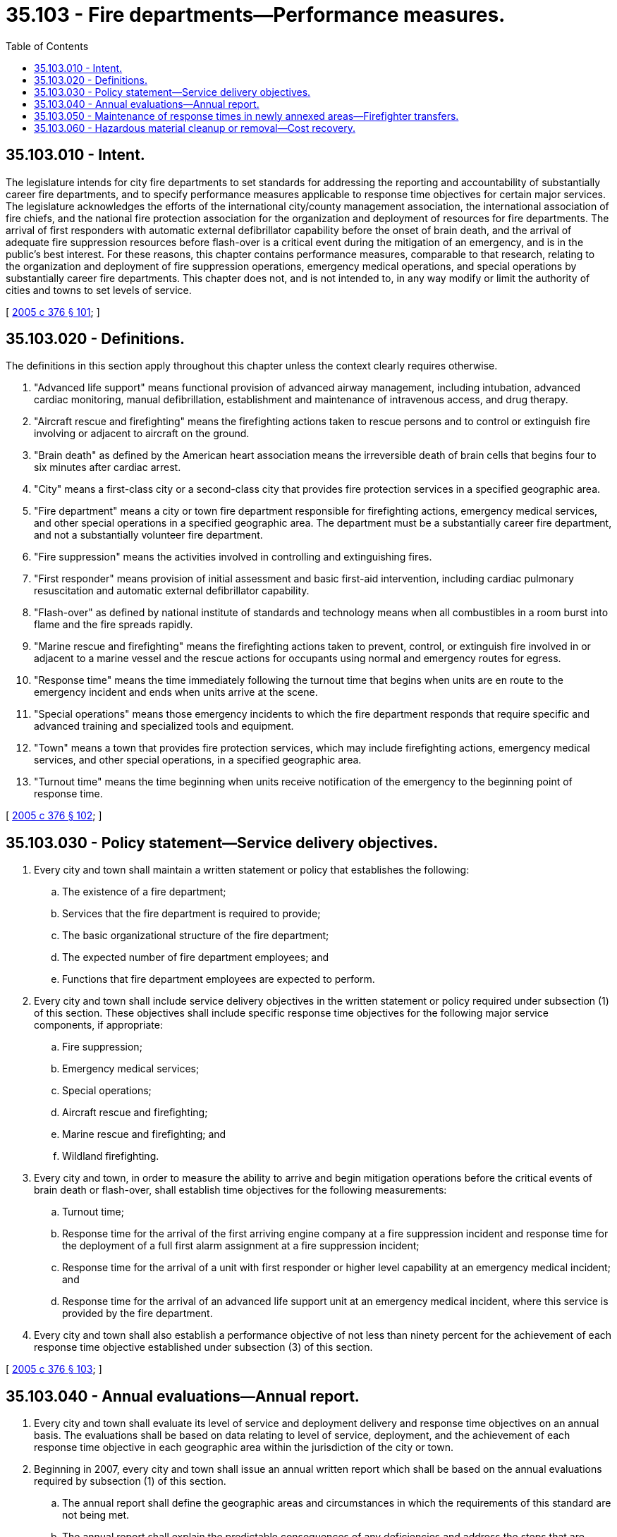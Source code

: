 = 35.103 - Fire departments—Performance measures.
:toc:

== 35.103.010 - Intent.
The legislature intends for city fire departments to set standards for addressing the reporting and accountability of substantially career fire departments, and to specify performance measures applicable to response time objectives for certain major services. The legislature acknowledges the efforts of the international city/county management association, the international association of fire chiefs, and the national fire protection association for the organization and deployment of resources for fire departments. The arrival of first responders with automatic external defibrillator capability before the onset of brain death, and the arrival of adequate fire suppression resources before flash-over is a critical event during the mitigation of an emergency, and is in the public's best interest. For these reasons, this chapter contains performance measures, comparable to that research, relating to the organization and deployment of fire suppression operations, emergency medical operations, and special operations by substantially career fire departments. This chapter does not, and is not intended to, in any way modify or limit the authority of cities and towns to set levels of service.

[ http://lawfilesext.leg.wa.gov/biennium/2005-06/Pdf/Bills/Session%20Laws/House/1756-S.SL.pdf?cite=2005%20c%20376%20§%20101[2005 c 376 § 101]; ]

== 35.103.020 - Definitions.
The definitions in this section apply throughout this chapter unless the context clearly requires otherwise.

. "Advanced life support" means functional provision of advanced airway management, including intubation, advanced cardiac monitoring, manual defibrillation, establishment and maintenance of intravenous access, and drug therapy.

. "Aircraft rescue and firefighting" means the firefighting actions taken to rescue persons and to control or extinguish fire involving or adjacent to aircraft on the ground.

. "Brain death" as defined by the American heart association means the irreversible death of brain cells that begins four to six minutes after cardiac arrest.

. "City" means a first-class city or a second-class city that provides fire protection services in a specified geographic area.

. "Fire department" means a city or town fire department responsible for firefighting actions, emergency medical services, and other special operations in a specified geographic area. The department must be a substantially career fire department, and not a substantially volunteer fire department.

. "Fire suppression" means the activities involved in controlling and extinguishing fires.

. "First responder" means provision of initial assessment and basic first-aid intervention, including cardiac pulmonary resuscitation and automatic external defibrillator capability.

. "Flash-over" as defined by national institute of standards and technology means when all combustibles in a room burst into flame and the fire spreads rapidly.

. "Marine rescue and firefighting" means the firefighting actions taken to prevent, control, or extinguish fire involved in or adjacent to a marine vessel and the rescue actions for occupants using normal and emergency routes for egress.

. "Response time" means the time immediately following the turnout time that begins when units are en route to the emergency incident and ends when units arrive at the scene.

. "Special operations" means those emergency incidents to which the fire department responds that require specific and advanced training and specialized tools and equipment.

. "Town" means a town that provides fire protection services, which may include firefighting actions, emergency medical services, and other special operations, in a specified geographic area.

. "Turnout time" means the time beginning when units receive notification of the emergency to the beginning point of response time.

[ http://lawfilesext.leg.wa.gov/biennium/2005-06/Pdf/Bills/Session%20Laws/House/1756-S.SL.pdf?cite=2005%20c%20376%20§%20102[2005 c 376 § 102]; ]

== 35.103.030 - Policy statement—Service delivery objectives.
. Every city and town shall maintain a written statement or policy that establishes the following:

.. The existence of a fire department;

.. Services that the fire department is required to provide;

.. The basic organizational structure of the fire department;

.. The expected number of fire department employees; and

.. Functions that fire department employees are expected to perform.

. Every city and town shall include service delivery objectives in the written statement or policy required under subsection (1) of this section. These objectives shall include specific response time objectives for the following major service components, if appropriate:

.. Fire suppression;

.. Emergency medical services;

.. Special operations;

.. Aircraft rescue and firefighting;

.. Marine rescue and firefighting; and

.. Wildland firefighting.

. Every city and town, in order to measure the ability to arrive and begin mitigation operations before the critical events of brain death or flash-over, shall establish time objectives for the following measurements:

.. Turnout time;

.. Response time for the arrival of the first arriving engine company at a fire suppression incident and response time for the deployment of a full first alarm assignment at a fire suppression incident;

.. Response time for the arrival of a unit with first responder or higher level capability at an emergency medical incident; and

.. Response time for the arrival of an advanced life support unit at an emergency medical incident, where this service is provided by the fire department.

. Every city and town shall also establish a performance objective of not less than ninety percent for the achievement of each response time objective established under subsection (3) of this section.

[ http://lawfilesext.leg.wa.gov/biennium/2005-06/Pdf/Bills/Session%20Laws/House/1756-S.SL.pdf?cite=2005%20c%20376%20§%20103[2005 c 376 § 103]; ]

== 35.103.040 - Annual evaluations—Annual report.
. Every city and town shall evaluate its level of service and deployment delivery and response time objectives on an annual basis. The evaluations shall be based on data relating to level of service, deployment, and the achievement of each response time objective in each geographic area within the jurisdiction of the city or town.

. Beginning in 2007, every city and town shall issue an annual written report which shall be based on the annual evaluations required by subsection (1) of this section.

.. The annual report shall define the geographic areas and circumstances in which the requirements of this standard are not being met.

.. The annual report shall explain the predictable consequences of any deficiencies and address the steps that are necessary to achieve compliance.

[ http://lawfilesext.leg.wa.gov/biennium/2005-06/Pdf/Bills/Session%20Laws/House/1756-S.SL.pdf?cite=2005%20c%20376%20§%20104[2005 c 376 § 104]; ]

== 35.103.050 - Maintenance of response times in newly annexed areas—Firefighter transfers.
Cities and towns conducting annexations of all or part of fire protection districts shall, at least through the budget cycle, or the following budget cycle if the annexation occurs in the last half of the current budget cycle, in which the annexation occurs, maintain existing fire protection and emergency services response times in the newly annexed areas consistent with response times recorded prior to the annexation as defined in the previous annual report for the fire protection district and as reported in RCW 52.33.040. If the city or town is unable to maintain these service levels in the newly annexed area, the transfer of firefighters from the annexed fire protection district as a direct result of the annexation must occur pursuant to RCW 35.13.238 (4) through (8).

[ http://lawfilesext.leg.wa.gov/biennium/2009-10/Pdf/Bills/Session%20Laws/Senate/5808-S.SL.pdf?cite=2009%20c%2060%20§%208[2009 c 60 § 8]; ]

== 35.103.060 - Hazardous material cleanup or removal—Cost recovery.
. A municipal fire department, or department, is entitled to recover from any liable party the actual costs associated with the cleanup or removal of hazardous waste and other hazardous materials, including debris or vehicle operating fluids, when responding to a vehicle accident on private or public property, including public roadways. A liable party may submit an invoice for those actual costs incurred by the department, for the department's cleanup or removal services, to their insurer that provides coverage for property damage for which the party becomes legally obligated, if coverage is found within a liable party's insurance policy. An insurer providing such coverage may issue payment directly to the department from available property damage liability coverage contained in the policy. If there are multiple liable partiesinvolved, the department may only recover the proportional amount of liability legally determined for each party. The department may not recover from any one liable party, or all liable parties combined, more than the actual costs incurred with the cleanup and removal of the hazardous waste and other hazardous materials, including debris or vehicle operating fluids, when responding to a vehicle accident on private or public property, including public roadways.

. For the purposes of this section, the definitions in this subsection apply:

.. "Actual costs" means the amount necessary to compensate for reasonable personnel time spent at the scene of a vehicle accident and the reasonable cost of any supplies used in the cleanup or removal of hazardous waste and other hazardous materials, including debris or vehicle operating fluids, when responding to a vehicle accident on private or public property, including public roadways.

.. "Insurer" has the same meaning as in RCW 48.01.050.

.. "Liable party" means a person or entity that is legally obligated or responsible for causing a vehicle accident.

.. "Vehicle" means any mode of transportation operated by a liable party and involved in a vehicle accident including, but not limited to, automobiles, trucks, and motorcycles.

[ http://lawfilesext.leg.wa.gov/biennium/2019-20/Pdf/Bills/Session%20Laws/Senate/6078.SL.pdf?cite=2020%20c%20198%20§%202[2020 c 198 § 2]; ]

